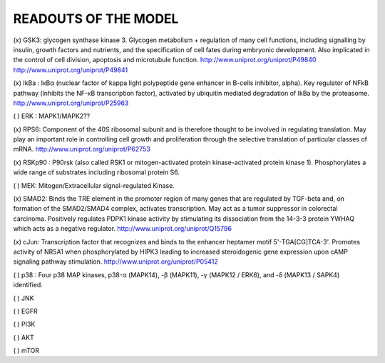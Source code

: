 READOUTS OF THE MODEL
#####################

(x) GSK3: glycogen synthase kinase 3. Glycogen metabolism + regulation of many cell functions,
including signalling by insulin, growth factors and nutrients, 
and the specification of cell fates during embryonic development. 
Also implicated in the control of cell division, apoptosis and microtubule function.
http://www.uniprot.org/uniprot/P49840
http://www.uniprot.org/uniprot/P49841

(x) IkBa : IκBα (nuclear factor of kappa light polypeptide gene enhancer in B-cells inhibitor, alpha). 
Key regulator of NFkB pathway (inhibits the NF-κB transcription factor), activated by ubiquitin mediated degradation of IkBa by the proteasome.
http://www.uniprot.org/uniprot/P25963

( ) ERK : MAPK1/MAPK2??

(x) RPS6: Component of the 40S ribosomal subunit and is therefore thought to be involved in regulating translation.
May play an important role in controlling cell growth and proliferation through the selective translation of 
particular classes of mRNA.
http://www.uniprot.org/uniprot/P62753

(x) RSKp90 : P90rsk (also called RSK1 or mitogen-activated protein kinase-activated protein kinase 1). 
Phosphorylates a wide range of substrates including ribosomal protein S6.

( ) MEK: Mitogen/Extracellular signal-regulated Kinase. 

(x) SMAD2: Binds the TRE element in the promoter region of many genes that are regulated by TGF-beta and, 
on formation of the SMAD2/SMAD4 complex, activates transcription. May act as a tumor suppressor in colorectal 
carcinoma. Positively regulates PDPK1 kinase activity by stimulating its dissociation from the 14-3-3 protein
YWHAQ which acts as a negative regulator.
http://www.uniprot.org/uniprot/Q15796

(x) cJun: Transcription factor that recognizes and binds to the enhancer heptamer motif 5'-TGA[CG]TCA-3'. 
Promotes activity of NR5A1 when phosphorylated by HIPK3 leading to increased steroidogenic gene expression 
upon cAMP signaling pathway stimulation.
http://www.uniprot.org/uniprot/P05412

( ) p38 : Four p38 MAP kinases, p38-α (MAPK14), -β (MAPK11), -γ (MAPK12 / ERK6), and -δ (MAPK13 / SAPK4) identified.


( ) JNK

( ) EGFR

( ) PI3K

( ) AKT

( ) mTOR







